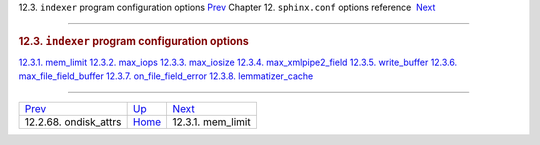 .. raw:: html

   <div class="navheader">

12.3. \ ``indexer`` program configuration options
`Prev <conf-ondisk-attrs.html>`__ 
Chapter 12. \ ``sphinx.conf`` options reference
 `Next <conf-mem-limit.html>`__

--------------

.. raw:: html

   </div>

.. raw:: html

   <div class="sect1">

.. raw:: html

   <div class="titlepage">

.. raw:: html

   <div>

.. raw:: html

   <div>

.. rubric:: 12.3. \ ``indexer`` program configuration options
   :name: indexer-program-configuration-options
   :class: title

.. raw:: html

   </div>

.. raw:: html

   </div>

.. raw:: html

   </div>

.. raw:: html

   <div class="toc">

`12.3.1. mem\_limit <conf-mem-limit.html>`__
`12.3.2. max\_iops <conf-max-iops.html>`__
`12.3.3. max\_iosize <conf-max-iosize.html>`__
`12.3.4. max\_xmlpipe2\_field <conf-max-xmlpipe2-field.html>`__
`12.3.5. write\_buffer <conf-write-buffer.html>`__
`12.3.6. max\_file\_field\_buffer <conf-max-file-field-buffer.html>`__
`12.3.7. on\_file\_field\_error <conf-on-file-field-error.html>`__
`12.3.8. lemmatizer\_cache <conf-lemmatizer-cache.html>`__

.. raw:: html

   </div>

.. raw:: html

   </div>

.. raw:: html

   <div class="navfooter">

--------------

+--------------------------------------+--------------------------------+-----------------------------------+
| `Prev <conf-ondisk-attrs.html>`__    | `Up <conf-reference.html>`__   |  `Next <conf-mem-limit.html>`__   |
+--------------------------------------+--------------------------------+-----------------------------------+
| 12.2.68. ondisk\_attrs               | `Home <index.html>`__          |  12.3.1. mem\_limit               |
+--------------------------------------+--------------------------------+-----------------------------------+

.. raw:: html

   </div>
